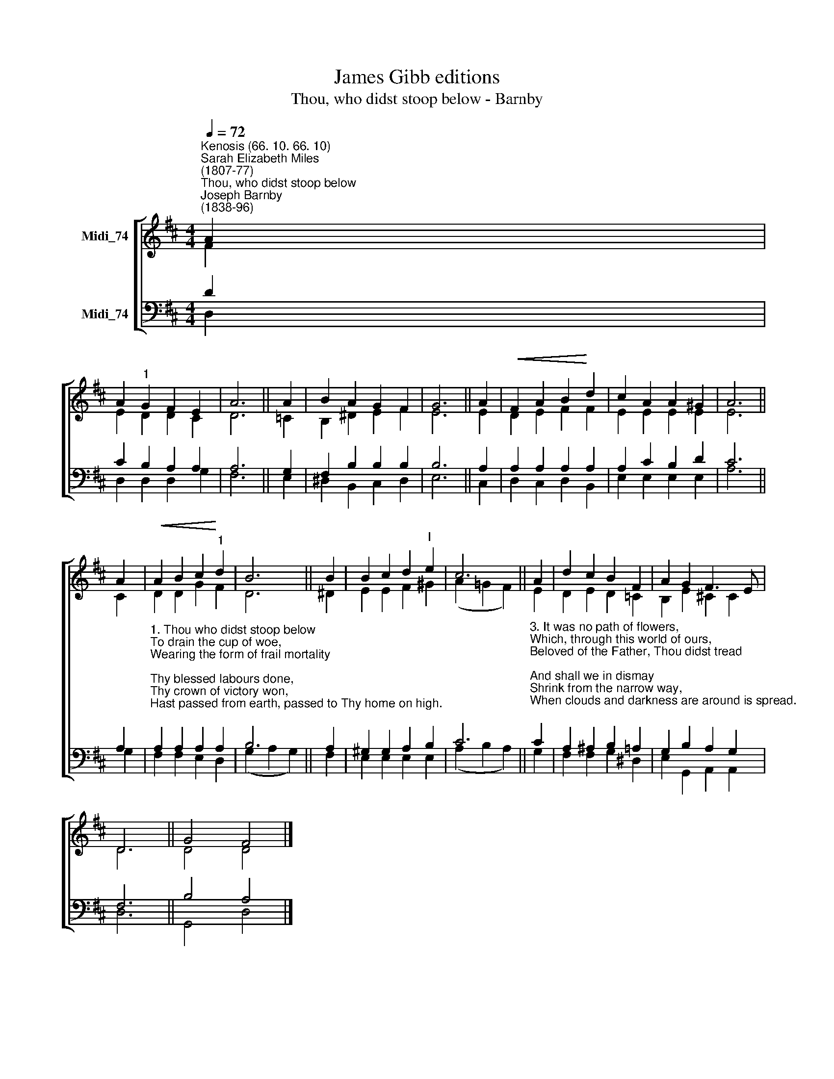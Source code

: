 X:1
T:James Gibb editions
T:Thou, who didst stoop below - Barnby
%%score [ ( 1 2 ) ( 3 4 ) ]
L:1/8
Q:1/4=72
M:4/4
K:D
V:1 treble nm="Midi_74"
V:2 treble 
V:3 bass nm="Midi_74"
V:4 bass 
V:1
"^Kenosis (66. 10. 66. 10)""^Sarah Elizabeth Miles\n(1807-77)""^Thou, who didst stoop below""^Joseph Barnby\n(1838-96)" A2 | %1
 A2"^1" G2 F2 E2 | A6 || A2 | B2 A2 G2 F2 | G6 || A2 |!<(! F2 A2 B2!<)! d2 | c2 A2 A2 ^G2 | A6 || %10
 A2 |!<(! A2 B2 c2!<)!"^1" d2 | B6 || B2 | B2 c2 d2"^I" e2 | c6 || A2 | d2 c2 B2 F2 | A2 G2 F3 E | %19
 D6 || G4 F4 |] %21
V:2
 F2 | E2 D2 D2 C2 | D6 || =C2 | B,2 ^D2 E2- F2 | E6 || E2 | D2 E2 F2 F2 | E2 E2 E2 E2 | E6 || C2 | %11
 D2 D2 G2 F2 | D6 || ^D2 | E2 E2 F2 ^G2 | (A2 !courtesy!=G2 F2) || E2 | D2 E2 D2 =C2 | %18
 B,2 E2 ^C2 C2 | D6 || D4 D4 |] %21
V:3
 D2 | C2 B,2 A,2 A,2 | A,6 || G,2 | F,2 B,2 B,2 B,2 | B,6 || A,2 | A,2 A,2 A,2 A,2 | %8
 A,2 C2 B,2 D2 | C6 || A,2 | %11
"^1. Thou who didst stoop below\nTo drain the cup of woe,\nWearing the form of frail mortality;\nThy blessed labours done,\nThy crown of victory won,\nHast passed from earth, passed to Thy home on high.\n\n2. Our eyes behold Thee not,\nYet hast Thou not forgot\nThose who have placed their hope, their trust, in Thee;\nBefore Thy Father's face\nThou hast prepared a place,\nThat where Thou art, there they may also be." A,2 A,2 A,2 A,2 | %12
 B,6 || A,2 | ^G,2 G,2 A,2 B,2 | C6 || %16
"^3. It was no path of flowers,\nWhich, through this world of ours,\nBeloved of the Father, Thou didst tread;\nAnd shall we in dismay\nShrink from the narrow way,\nWhen clouds and darkness are around is spread.\n\n4. O Thou who art our life\nBe with us through the strife;\nThy holy head by earth's fierce storms was bowed:\nRaise Thou our eyes above,\nTo see a Father's love\nBeam, like the bow of promise, through the cloud.\n" C2 | %17
 A,2 ^A,2 B,2 =A,2 | G,2 B,2 A,2 G,2 | F,6 || B,4 A,4 |] %21
V:4
 D,2 | D,2 D,2 D,2 G,2 | F,6 || E,2 | ^D,2 B,,2 C,2 D,2 | E,6 || C,2 | D,2 C,2 D,2 B,,2 | %8
 E,2 E,2 E,2 E,2 | A,6 || G,2 | F,2 F,2 E,2 D,2 | (G,2 A,2 G,2) || F,2 | E,2 E,2 E,2 E,2 | %15
 (A,2 B,2 A,2) || G,2 | F,2 F,2 G,2 ^D,2 | E,2 G,,2 A,,2 A,,2 | D,6 || G,,4 D,4 |] %21

